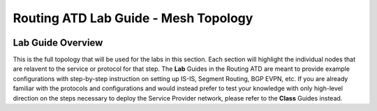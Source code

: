 Routing ATD Lab Guide - Mesh Topology
=================================================

.. image:: ../../images/ratd_mesh_images/ratd_mesh_topo.png
   :align: center

=================================================
Lab Guide Overview
=================================================

This is the full topology that will be used for the labs in this section.  Each section 
will highlight the individual nodes that are relavent to the service or protocol for that 
step. The **Lab** Guides in the Routing ATD are meant to provide example configurations with 
step-by-step instruction on setting up IS-IS, Segment Routing, BGP EVPN, etc. If you are 
already familiar with the protocols and configurations and would instead prefer to test 
your knowledge with only high-level direction on the steps necessary to deploy the Service 
Provider network, please refer to the **Class** Guides instead.